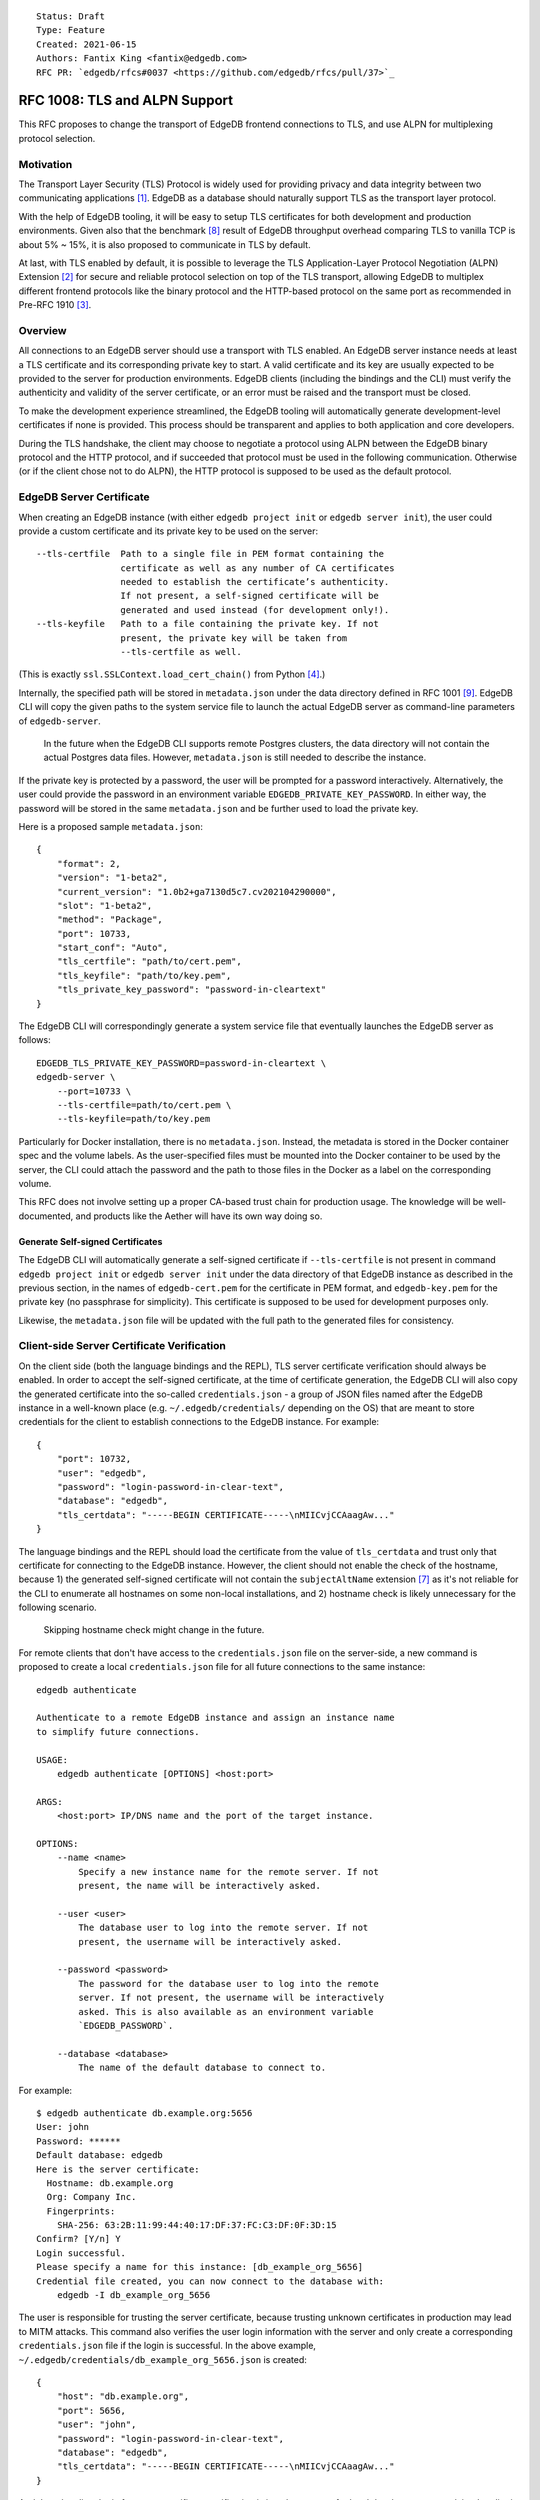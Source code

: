 ::

    Status: Draft
    Type: Feature
    Created: 2021-06-15
    Authors: Fantix King <fantix@edgedb.com>
    RFC PR: `edgedb/rfcs#0037 <https://github.com/edgedb/rfcs/pull/37>`_

==============================
RFC 1008: TLS and ALPN Support
==============================

This RFC proposes to change the transport of EdgeDB frontend connections
to TLS, and use ALPN for multiplexing protocol selection.


Motivation
==========

The Transport Layer Security (TLS) Protocol is widely used for providing
privacy and data integrity between two communicating applications [1]_.
EdgeDB as a database should naturally support TLS as the transport layer
protocol.

With the help of EdgeDB tooling, it will be easy to setup TLS
certificates for both development and production environments. Given
also that the benchmark [8]_ result of EdgeDB throughput overhead
comparing TLS to vanilla TCP is about 5% ~ 15%, it is also proposed to
communicate in TLS by default.

.. image:: ./EdgeDB-TLS-Benchmark.png

At last, with TLS enabled by default, it is possible to leverage the TLS
Application-Layer Protocol Negotiation (ALPN) Extension [2]_ for secure
and reliable protocol selection on top of the TLS transport, allowing
EdgeDB to multiplex different frontend protocols like the binary
protocol and the HTTP-based protocol on the same port as recommended in
Pre-RFC 1910 [3]_.


Overview
========

All connections to an EdgeDB server should use a transport with TLS
enabled. An EdgeDB server instance needs at least a TLS certificate and
its corresponding private key to start. A valid certificate and its key
are usually expected to be provided to the server for production
environments. EdgeDB clients (including the bindings and the CLI) must
verify the authenticity and validity of the server certificate, or an
error must be raised and the transport must be closed.

To make the development experience streamlined, the EdgeDB tooling will
automatically generate development-level certificates if none is
provided. This process should be transparent and applies to both
application and core developers.

During the TLS handshake, the client may choose to negotiate a protocol
using ALPN between the EdgeDB binary protocol and the HTTP protocol, and
if succeeded that protocol must be used in the following communication.
Otherwise (or if the client chose not to do ALPN), the HTTP protocol is
supposed to be used as the default protocol.


EdgeDB Server Certificate
=========================

When creating an EdgeDB instance (with either ``edgedb project init`` or
``edgedb server init``), the user could provide a custom certificate and
its private key to be used on the server::

    --tls-certfile  Path to a single file in PEM format containing the
                    certificate as well as any number of CA certificates
                    needed to establish the certificate’s authenticity.
                    If not present, a self-signed certificate will be
                    generated and used instead (for development only!).
    --tls-keyfile   Path to a file containing the private key. If not
                    present, the private key will be taken from
                    --tls-certfile as well.

(This is exactly ``ssl.SSLContext.load_cert_chain()`` from Python [4]_.)

Internally, the specified path will be stored in ``metadata.json`` under
the data directory defined in RFC 1001 [9]_. EdgeDB CLI will copy the
given paths to the system service file to launch the actual EdgeDB
server as command-line parameters of ``edgedb-server``.

    In the future when the EdgeDB CLI supports remote Postgres clusters,
    the data directory will not contain the actual Postgres data files.
    However, ``metadata.json`` is still needed to describe the instance.

If the private key is protected by a password, the user will be prompted
for a password interactively. Alternatively, the user could provide the
password in an environment variable ``EDGEDB_PRIVATE_KEY_PASSWORD``. In
either way, the password will be stored in the same ``metadata.json``
and be further used to load the private key.

Here is a proposed sample ``metadata.json``::

    {
        "format": 2,
        "version": "1-beta2",
        "current_version": "1.0b2+ga7130d5c7.cv202104290000",
        "slot": "1-beta2",
        "method": "Package",
        "port": 10733,
        "start_conf": "Auto",
        "tls_certfile": "path/to/cert.pem",
        "tls_keyfile": "path/to/key.pem",
        "tls_private_key_password": "password-in-cleartext"
    }

The EdgeDB CLI will correspondingly generate a system service file that
eventually launches the EdgeDB server as follows::

    EDGEDB_TLS_PRIVATE_KEY_PASSWORD=password-in-cleartext \
    edgedb-server \
        --port=10733 \
        --tls-certfile=path/to/cert.pem \
        --tls-keyfile=path/to/key.pem

Particularly for Docker installation, there is no ``metadata.json``.
Instead, the metadata is stored in the Docker container spec and the
volume labels. As the user-specified files must be mounted into the
Docker container to be used by the server, the CLI could attach the
password and the path to those files in the Docker as a label on the
corresponding volume.

This RFC does not involve setting up a proper CA-based trust chain for
production usage. The knowledge will be well-documented, and products
like the Aether will have its own way doing so.


Generate Self-signed Certificates
---------------------------------

The EdgeDB CLI will automatically generate a self-signed certificate if
``--tls-certfile`` is not present in command ``edgedb project init`` or
``edgedb server init`` under the data directory of that EdgeDB instance
as described in the previous section, in the names of
``edgedb-cert.pem`` for the certificate in PEM format, and
``edgedb-key.pem`` for the private key (no passphrase for simplicity).
This certificate is supposed to be used for development purposes only.

Likewise, the ``metadata.json`` file will be updated with the full path
to the generated files for consistency.


Client-side Server Certificate Verification
===========================================

On the client side (both the language bindings and the REPL), TLS server
certificate verification should always be enabled. In order to accept
the self-signed certificate, at the time of certificate generation, the
EdgeDB CLI will also copy the generated certificate into the so-called
``credentials.json`` - a group of JSON files named after the EdgeDB
instance in a well-known place (e.g. ``~/.edgedb/credentials/``
depending on the OS) that are meant to store credentials for the client
to establish connections to the EdgeDB instance. For example::

    {
        "port": 10732,
        "user": "edgedb",
        "password": "login-password-in-clear-text",
        "database": "edgedb",
        "tls_certdata": "-----BEGIN CERTIFICATE-----\nMIICvjCCAaagAw..."
    }

The language bindings and the REPL should load the certificate from the
value of ``tls_certdata`` and trust only that certificate for connecting
to the EdgeDB instance. However, the client should not enable the check
of the hostname, because 1) the generated self-signed certificate will
not contain the ``subjectAltName`` extension [7]_ as it's not reliable
for the CLI to enumerate all hostnames on some non-local installations,
and 2) hostname check is likely unnecessary for the following scenario.

    Skipping hostname check might change in the future.

For remote clients that don't have access to the ``credentials.json``
file on the server-side, a new command is proposed to create a local
``credentials.json`` file for all future connections to the same
instance::

    edgedb authenticate

    Authenticate to a remote EdgeDB instance and assign an instance name
    to simplify future connections.

    USAGE:
        edgedb authenticate [OPTIONS] <host:port>

    ARGS:
        <host:port> IP/DNS name and the port of the target instance.

    OPTIONS:
        --name <name>
            Specify a new instance name for the remote server. If not
            present, the name will be interactively asked.

        --user <user>
            The database user to log into the remote server. If not
            present, the username will be interactively asked.

        --password <password>
            The password for the database user to log into the remote
            server. If not present, the username will be interactively
            asked. This is also available as an environment variable
            `EDGEDB_PASSWORD`.

        --database <database>
            The name of the default database to connect to.

For example::

    $ edgedb authenticate db.example.org:5656
    User: john
    Password: ******
    Default database: edgedb
    Here is the server certificate:
      Hostname: db.example.org
      Org: Company Inc.
      Fingerprints:
        SHA-256: 63:2B:11:99:44:40:17:DF:37:FC:C3:DF:0F:3D:15
    Confirm? [Y/n] Y
    Login successful.
    Please specify a name for this instance: [db_example_org_5656]
    Credential file created, you can now connect to the database with:
        edgedb -I db_example_org_5656

The user is responsible for trusting the server certificate, because
trusting unknown certificates in production may lead to MITM attacks.
This command also verifies the user login information with the server
and only create a corresponding ``credentials.json`` file if the login
is successful. In the above example,
``~/.edgedb/credentials/db_example_org_5656.json`` is created::

    {
        "host": "db.example.org",
        "port": 5656,
        "user": "john",
        "password": "login-password-in-clear-text",
        "database": "edgedb",
        "tls_certdata": "-----BEGIN CERTIFICATE-----\nMIICvjCCAaagAw..."
    }

And then the client logic for server certificate verification is just
the same as for local development as explained earlier in this section.

    Open Question: The server may be exposing a chain of certificates.
    We probably want to balance between convenience (trusting root or
    intermediate certificate) and safety (trusting only the leaf
    certificate). Do we want to let the user choose which certificate to
    trust?


ALPN and Protocol Changes
=========================

The ALPN support in target programming languages:

* Python [4]_: ``set_alpn_protocols()`` and ``selected_alpn_protocol()``
* Go [5]_: ``SupportedProtos`` and ``NegotiatedProtocol``
* Node.js [6]_: ``ALPNProtocols`` and ``alpnProtocol``

For now, the EdgeDB server will advertise two protocols in ALPN (however
EdgeDB is not limited to only these two for future possibilities):

* ``edgedb-binary``: The EdgeDB binary protocol
* ``http/1.1``: HTTP-based protocol, including the server system API,
  and extensions like EdgeQL over HTTP, GraphQL over HTTP and Notebook.

The client (including the language bindings and the REPL) should choose
between ``edgedb-binary`` and ``http/1.1`` during TLS handshake based on
the scenario in which the user is using the client. If the client didn't
join the protocol negotiation (e.g. using curl to access the server
stats endpoint), the server will fallback to ``http/1.1`` - then it is
literally just HTTPS.

    Note: the server cannot tell if the client asked for a protocol that
    is not supported by the server, or didn't join the ALPN at all. The
    server will use ``http/1.1`` for both cases. However if the client
    asked for a specific protocol, it must check the ALPN result and
    raise an error if the result is not the expected protocol.

The EdgeDB server will no longer check the magical first-byte to switch
between HTTP protocol and the binary protocol - it is fully replaced by
the ALPN negotiation. Once the protocol is agreed upon, there is
currently no way to switch to another protocol except for reconnecting.


Advanced TLS Settings
=====================

Usually TLS just work out of the box with the default settings. But for
special security reasons, optionally the advanced TLS settings can be
modified in the EdgeDB config system per instance. Specifically:

+-------------------------+--------------------------+--------------------------------------------------------+-------------------+
| EdgeDB Config           | Python SSLContext member | Possible Values                                        | Default Value     |
+=========================+==========================+========================================================+===================+
| ``tls_minimum_version`` | ``minimum_version``      | ``1.2``, ``1.3``, ``MIN_SUPPORTED``, ``MAX_SUPPORTED`` | ``MIN_SUPPORTED`` |
+-------------------------+--------------------------+--------------------------------------------------------+-------------------+
| ``tls_maximum_version`` | ``maximum_version``      | ``1.2``, ``1.3``, ``MIN_SUPPORTED``, ``MAX_SUPPORTED`` | ``MAX_SUPPORTED`` |
+-------------------------+--------------------------+--------------------------------------------------------+-------------------+
| ``tls_ciphers``         | ``set_ciphers()``        | Output of ``openssl ciphers`` in the same format.      |                   |
+-------------------------+--------------------------+--------------------------------------------------------+-------------------+
| ``ecdh_curve``          | ``set_ecdh_curve()``     | A well-known elliptic curve                            |                   |
+-------------------------+--------------------------+--------------------------------------------------------+-------------------+
| ``dh_params``           | ``load_dh_params()``     | DH parameters in PEM format (not path to the file)     |                   |
+-------------------------+--------------------------+--------------------------------------------------------+-------------------+

Specifically for the TLS version, EdgeDB only supports TLS 1.2 and 1.3
for now. ``MIN_SUPPORTED`` is just ``1.2``, but the ``MAX_SUPPORTED`` is
the Python ``ssl.MAXIMUM_SUPPORTED`` magic constant, which is ``1.3`` at
the moment.

The remaining 3 configs will call the set/load methods on ``SSLContext``
only when they are set. EdgeDB doesn't verify the correctness of the
values.


Development of EdgeDB
=====================

The ``edb server`` command (for core development, but works the same as
``edgedb-server`` used by the CLI) will accept similar parameters as the
CLI has::

    --tls-certfile  Path to a single file in PEM format containing the
                    certificate as well as any number of CA certificates
                    needed to establish the certificate’s authenticity.
                    If not present, a self-signed certificate will be
                    generated and used instead (for development only!).
    --tls-keyfile   Path to a file containing the private key. If not
                    present, the private key will be taken from
                    --tls-certfile as well.

The Python builtin TLS support will be used to handle the certificates
and ALPN, and the TLS transport implementation in uvloop is used for the
network. The ``ssl.SSLContext`` [4]_ will be initialized with the
default ``protocol=ssl.PROTOCOL_TLS``, leaving the control of accepted
TLS protocol versions to ``SSLContext.minimum_version`` and
``SSLContext.maximum_version``, which in turn are managed by the
corresponding EdgeDB configs mentioned in previous chapter, together
with the other minor tunings for ``ssl.SSLContext``.

``--tls-certfile``, ``--tls-keyfile`` are directly the parameters of
``ssl.SSLContext.load_cert_chain()``, while the EdgeDB server would
accept a password for the private key as an environment variable
``EDGEDB_TLS_PRIVATE_KEY_PASSWORD``. However, the ``password`` argument
of ``load_cert_chain()`` must always be set to a Python function to
avoid triggering OpenSSL to prompt for password. If the env var is not
set, simply return ``b""`` in the function - it will not be invoked if
the private key is not protected by a password.

When ``--tls-certfile`` is not present and the server is in ``devmode``
or ``testmode``, the server will use the CLI to generate a self-signed
certificate and use it to run the TLS server for development and
testing. Particularly, the server will use a "hidden" option of the CLI
subcommand ``authenticate`` like this::

    edgedb authenticate \
        --generate-dev-cert \
        --name local-dev \
        --user edgedb \
        --password login-password-in-clear-text \
        --database edgedb \
        :5656

And it overwrites ``~/.edgedb/credentials/local-dev.json`` with::

    {
        "port": 5656,
        "user": "edgedb",
        "password": "login-password-in-clear-text",
        "database": "edgedb",
        "tls_certdata": "-----BEGIN CERTIFICATE-----\nMIICvjCCAaagAw..."
    }

And echo back the generated private key and certificate concatenated in
standard output so that the server could simply read and use. So that
the EdgeDB developer could always use ``edgedb -Ilocal-dev`` to access
the dev server. The test suite could also take advantage from this mimic
of real-life EdgeDB scenario to cover some real cases.

Another server-side topic that was discussed in this RFC is the UNIX
domain socket. It is proposed that the non-admin UNIX socket support
should be removed, while the admin UNIX socket remains in clear-text
binary protocol.


Client Certificate
==================

Supporting client certificate authentication is a nice-to-have feature
in this RFC, as implementing a proper client certificate authentication
system can be complicated - if we also issue the client certificates,
we'd probably reconsider the CA idea below. In this section, we're only
discussing the feasibility.

First of all, we'd want to add a new Auth method ``Certificate`` beyond
the other two methods ``Trust`` and ``SCRAM``. The ``Certificate``
``Auth`` entry tells the EdgeDB server which users are allowed to
authenticate themselves using a client certificate.

Then the CLI would generate the client certificates using a local CA. As
the server knows which root CA certificate to trust, it will be able to
verify the authenticity of the client certificates it received through
the wire.

The certificate should contain the authorized database role in CN or an
X.509 extension, and that role must match the requested login user
during authentication. As the server may support several different Auth
methods at the same time with a customizable priority, a client
certificate is not mandatory in TLS. But if provided and if the server
is configured with ``Certificate`` Auth, then the client certificate
will be used as one authentication attempt.

On the client side, user may use the CLI to generate a client
certificate (and its corresponding private) for a particular database
role in a certain EdgeDB instance, and use the two files to establish a
connection to that EdgeDB server. The private key passphrase - if set -
must be securely provided through either environment variables, or API
parameters (following Python ``SSLContext.load_cert_chain()`` style).
We may be able to place the client certificate in the
``credentials.json`` file so that the user don't have to bother dealing
with the certificates any more. And we could likely skip the passphrase
for development client certificates.


Backwards Compatibility
=======================

While TLS will be enforced by default, compatible mode is still
available for the server before EdgeDB 1.0, but it is only for the
EdgeDB developers and should not be enabled by the users.

+------------+----------------+----------------+---------------------------+
|            | Old Server     | New Server     | New Server in Compat Mode |
+============+================+================+===========================+
| Old Client | Accessible     | Friendly Error | Accessible                |
+------------+----------------+----------------+---------------------------+
| New Client | Friendly Error | Accessible     | Accessible                |
+------------+----------------+----------------+---------------------------+

The EdgeDB development server (``edb server``) will provide a hidden
option ``--allow-non-tls`` to run the server in compatible mode for
development and testing only. It will fallback to cleartext transport if
the TLS handshake fails. This option is not available in the EdgeDB CLI
(``edgedb server``).

On the other hand, without ``--allow-non-tls``, the new server will
return a user-friendly error in plain text if the SSL handshake fails,
in binary protocol or HTTP depending on again the magical first-byte.
Similarly, if the new client could not establish a TLS connection, it
should raise a proper error with the reason.


CLI and Server Compatibility
----------------------------

An old version of the CLI won't be able to start a database instance
with the new version of the server, because the new server requires TLS.
A friendly message should be displayed by the server, suggesting to
upgrade the CLI.

New CLI on the other hand could run both old and new servers. The CLI
must check the server version and provide different TLS parameters
accordingly.

The user could use the new CLI to upgrade an existing server instance
running on old server software to the newer version. The CLI will prompt
for options, the user could choose from either letting the CLI create a
self-signed certificate, or specify a certificate and private key
manually.


Security Implications
=====================

Enforcing TLS is supposed to be a full level-up in terms of security. It
provides basic eavesdropping protection, and if configured properly the
MITM protection too.

For both the server-side and client-side (if implemented) certificate
verification, the corresponding private keys and their passphrases are
critical for system security. Malicious parties could use the server
credential to start a fake but valid server, potentially being able to
collect sensitive queries without the user knowing. And a cracker could
use the users' credentials to access their data in the database.

As the server private key passphrase may be stored in the
``metadata.json`` file in clear text, the data directory needs extra
attention for security purposes in production environments.


Rejected Alternative Ideas
==========================

1. Maintain a local CA per EdgeDB installation for all instances.

   Having a shared Certificate Authority (CA) makes the client easier to
   trust all the certificates issued by the CA - only the root CA
   certificate needs to be trusted. However, the path to the root CA
   certificate still needs to be stored somewhere. It's just cleaner to
   have separate self-signed certificates per development instance.

2. Import (copy) and manage user-specified certificates.

   Managing certificates in a consistent well-known place sounded like
   an idea. However, "if user specified the path to a file on the
   command-line they assume that file is used, not copied somewhere".
   And we still want to reload the certificate on e.g. each startup, so
   copying would not work.

3. Managing trusted certificates (letsencrypt).

   The common way certbot verifies the ownership of the hostname -
   namely exporting some files over HTTP and modifying DNS entries, they
   likely won't work in the EdgeDB scenario.

4. Advanced TLS settings in command parameters.

   This is simply unnecessary when we have the EdgeDB config system,
   which could also survive a backup and restore.

5. Adding passphrase to self-signed certificates.

   As the self-signed certificates are meant for development only, we
   didn't find a scenario where a passphrase is useful.

6. Don't store user-provided cert passphrase in ``credentials.json``.

   Storing password in a file is usually risky. The proposed way was
   either using an environment variable, or fetch the passphrase through
   a user-specified command like Postgres. Because EdgeDB server
   instances can be configured to start automatically, using env var is
   just the same as storing in a file, so only the Postgres way is safe.
   For now, we're just assuming ``credentials.json`` is secure, as it is
   designed to store passwords. Further comments are welcome.

7. Add a client-side switch to manually trust self-signed certificates.

   Good documentation would be sufficient. We proposed the SSH way for
   remote client connecting to a server running on a self-signed cert.

8. Python server generates the self-signed certificate.

   The EdgeDB server is a user of the certificate - the CLI is the one
   actually organizes the certificates. The server should just use
   whatever certificate is provided. Even for the special case of the
   development of the EdgeDB server itself, the CLI is still available.

9. Use separate ALPN protocol for EdgeQL, GraphQL, etc.

   On protocol level, they are all HTTP-based protocol. And there is no
   reason to redo the path-based extension system again with ALPN.

10. Automatically detect certificate and private key from data directory.

    The idea was to allow the server look into its data directory for
    the TLS key pair and use it automatically, so that the CLI could
    just store the generated self-signed key pairs into the data
    directories. But this is not possible for future instances with
    remote Postgres clusters - the server won't use a persistent data
    directory. So we decided to just pass in the paths to the key pair.

11. Store the private key and passphrase in ``credentials.json``.

    This file is not supposed to be used by the server, and the
    passphrase is only needed by the server. Another previous attempt
    was to use a user-specified command for the private key passphrase
    like Postgres, because the the service may auto start and the key
    passphrase has to be provided in some form. However this command
    can be a confusing option for users using Docker, as the command is
    supposed to run on the host machine, which also brings trouble to
    our CLI implementation. So eventually we just store the passphrase
    in ``metadata.json`` and feed it to ``edgedb-server`` as an
    environment variable.


.. [1] https://datatracker.ietf.org/doc/html/rfc5246
.. [2] https://datatracker.ietf.org/doc/html/rfc7301
.. [3] https://github.com/edgedb/edgedb/discussions/1910
.. [4] https://docs.python.org/3/library/ssl.html
.. [5] https://golang.org/pkg/crypto/tls/
.. [6] https://nodejs.org/api/tls.html
.. [7] https://tools.ietf.org/search/rfc2818#section-3.1
.. [8] https://github.com/edgedb/webapp-bench
.. [9] https://github.com/edgedb/rfcs/blob/master/text/1001-edgedb-server-control.rst#instance-names
